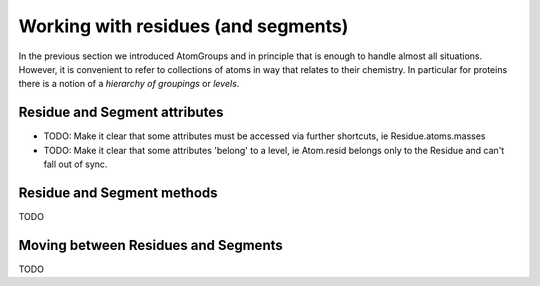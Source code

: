 .. -*- coding: utf-8 -*-

======================================
 Working with residues (and segments)
======================================

In the previous section we introduced AtomGroups and in principle that
is enough to handle almost all situations. However, it is convenient
to refer to collections of atoms in way that relates to their
chemistry. In particular for proteins there is a notion of a *hierarchy
of groupings* or *levels*. 

.. TODO:: Describe the membership rules, each atom belongs to one and only one
          Residue, same with Res to Segment

Residue and Segment attributes
==============================

* TODO: Make it clear that some attributes must be accessed via further
  shortcuts, ie Residue.atoms.masses
* TODO:  Make it clear that some attributes 'belong' to a level,
  ie Atom.resid belongs only to the Residue and can't fall
  out of sync.

Residue and Segment methods
===========================

TODO

Moving between Residues and Segments
====================================

TODO

